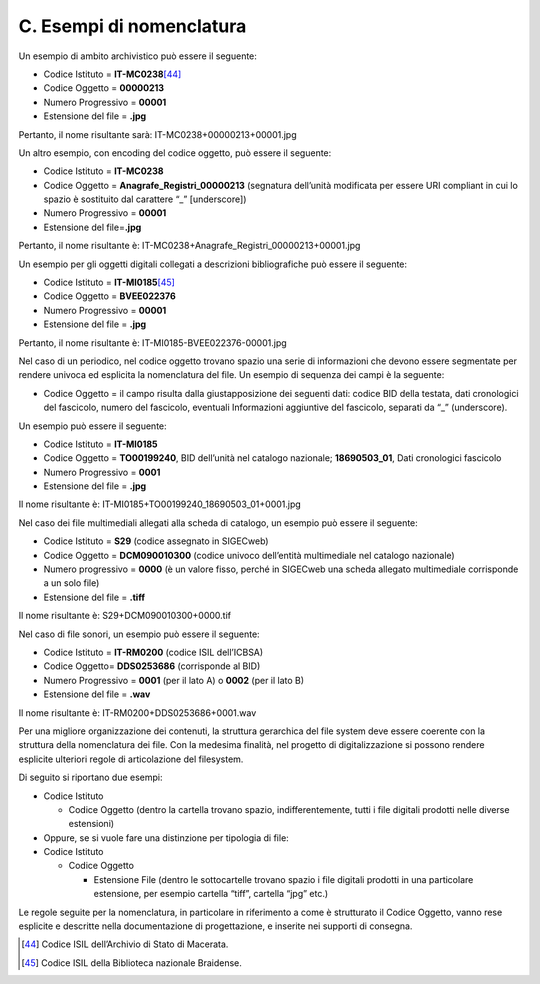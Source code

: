 C. Esempi di nomenclatura
=========================

Un esempio di ambito archivistico può essere il seguente:

-  Codice Istituto = **IT-MC0238**\ [44]_

-  Codice Oggetto = **00000213**

-  Numero Progressivo = **00001**

-  Estensione del file = **.jpg**

Pertanto, il nome risultante sarà: IT-MC0238+00000213+00001.jpg

Un altro esempio, con encoding del codice oggetto, può essere il
seguente:

-  Codice Istituto = **IT-MC0238**

-  Codice Oggetto = **Anagrafe_Registri_00000213** (segnatura dell’unità
   modificata per essere URI compliant in cui lo spazio è sostituito dal
   carattere “_” [underscore])

-  Numero Progressivo = **00001**

-  Estensione del file=\ **.jpg**

Pertanto, il nome risultante è:
IT-MC0238+Anagrafe_Registri_00000213+00001.jpg

Un esempio per gli oggetti digitali collegati a descrizioni
bibliografiche può essere il seguente:

-  Codice Istituto = **IT-MI0185**\ [45]_

-  Codice Oggetto = **BVEE022376**

-  Numero Progressivo = **00001**

-  Estensione del file = **.jpg**

Pertanto, il nome risultante è: IT-MI0185-BVEE022376-00001.jpg

Nel caso di un periodico, nel codice oggetto trovano spazio una serie di
informazioni che devono essere segmentate per rendere univoca ed
esplicita la nomenclatura del file. Un esempio di sequenza dei campi è
la seguente:

-  Codice Oggetto = il campo risulta dalla giustapposizione dei seguenti
   dati: codice BID della testata, dati cronologici del fascicolo,
   numero del fascicolo, eventuali Informazioni aggiuntive del
   fascicolo, separati da “_” (underscore).

Un esempio può essere il seguente:

-  Codice Istituto = **IT-MI0185**

-  Codice Oggetto = **TO00199240**, BID dell’unità nel catalogo
   nazionale; **18690503_01**, Dati cronologici fascicolo

-  Numero Progressivo = **0001**

-  Estensione del file = **.jpg**

Il nome risultante è: IT-MI0185+TO00199240_18690503_01+0001.jpg

Nel caso dei file multimediali allegati alla scheda di catalogo, un
esempio può essere il seguente:

-  Codice Istituto = **S29** (codice assegnato in SIGECweb)

-  Codice Oggetto = **DCM090010300** (codice univoco dell’entità
   multimediale nel catalogo nazionale)

-  Numero progressivo = **0000** (è un valore fisso, perché in SIGECweb
   una scheda allegato multimediale corrisponde a un solo file)

-  Estensione del file = **.tiff**

Il nome risultante è: S29+DCM090010300+0000.tif

Nel caso di file sonori, un esempio può essere il seguente:

-  Codice Istituto = **IT-RM0200** (codice ISIL dell’ICBSA)

-  Codice Oggetto= **DDS0253686** (corrisponde al BID)

-  Numero Progressivo = **0001** (per il lato A) o **0002** (per il lato
   B)

-  Estensione del file = **.wav**

Il nome risultante è: IT-RM0200+DDS0253686+0001.wav

Per una migliore organizzazione dei contenuti, la struttura gerarchica
del file system deve essere coerente con la struttura della nomenclatura
dei file. Con la medesima finalità, nel progetto di digitalizzazione si
possono rendere esplicite ulteriori regole di articolazione del
filesystem.

Di seguito si riportano due esempi:

-  Codice Istituto

   -  Codice Oggetto (dentro la cartella trovano spazio,
      indifferentemente, tutti i file digitali prodotti nelle diverse
      estensioni)

-  Oppure, se si vuole fare una distinzione per tipologia di file:

-  Codice Istituto

   -  Codice Oggetto

      -  Estensione File (dentro le sottocartelle trovano spazio i file
         digitali prodotti in una particolare estensione, per esempio
         cartella “tiff”, cartella “jpg” etc.)

Le regole seguite per la nomenclatura, in particolare in riferimento a
come è strutturato il Codice Oggetto, vanno rese esplicite e descritte
nella documentazione di progettazione, e inserite nei supporti di
consegna.

.. [44] Codice ISIL dell’Archivio di Stato di Macerata.

.. [45] Codice ISIL della Biblioteca nazionale Braidense.
